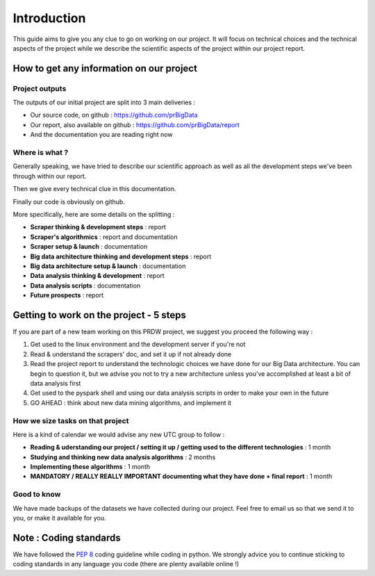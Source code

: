 ############
Introduction
############

This guide aims to give you any clue to go on working on our project. It will focus on technical choices and the technical aspects of the project while we describe the scientific aspects of the project within our project report.

=========================================
How to get any information on our project
=========================================

Project outputs
---------------

The outputs of our initial project are split into 3 main deliveries :

* Our source code, on github : `https://github.com/prBigData <https://github.com/prBigData>`_
* Our report, also available on github : `https://github.com/prBigData/report <https://github.com/prBigData/report>`_
* And the documentation you are reading right now


Where is what ?
---------------

Generally speaking, we have tried to describe our scientific approach as well as all the development steps we've been through within our report.

Then we give every technical clue in this documentation.

Finally our code is obviously on github.

More specifically, here are some details on the splitting :


* **Scraper thinking & development steps** : report
* **Scraper's algorithmics** : report and documentation
* **Scraper setup & launch** : documentation
* **Big data architecture thinking and development steps** : report
* **Big data architecture setup & launch** : documentation
* **Data analysis thinking & development** : report
* **Data analysis scripts** : documentation
* **Future prospects** : report


========================================
Getting to work on the project - 5 steps
========================================

If you are part of a new team working on this PRDW project, we suggest you proceed the following way :

1. Get used to the linux environment and the development server if you're not
2. Read & understand the scrapers' doc, and set it up if not already done
3. Read the project report to understand the technologic choices we have done for our Big Data architecture. You can begin to question it, but we advise you not to try a new architecture unless you've accomplished at least a bit of data analysis first
4. Get used to the pyspark shell and using our data analysis scripts in order to make your own in the future
5. GO AHEAD : think about new data mining algorithms, and implement it


How we size tasks on that project
---------------------------------

Here is a kind of calendar we would advise any new UTC group to follow :

* **Reading & uderstanding our project / setting it up / getting used to the different technologies** : 1 month
* **Studying and thinking new data analysis algorithms** : 2 months
* **Implementing these algorithms** : 1 month
* **MANDATORY / REALLY REALLY IMPORTANT documenting what they have done + final report** : 1 month


Good to know
------------

We have made backups of the datasets we have collected during our project. Feel free to email us so that we send it to you, or make it available for you.


=======================
Note : Coding standards
=======================

We have followed the `PEP 8 <https://www.python.org/dev/peps/pep-0008/>`_ coding guideline while coding in python. We strongly advice you to continue sticking to coding standards in any language you code (there are plenty available online !)

